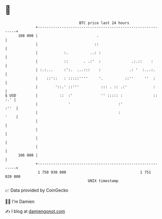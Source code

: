 * 👋

#+begin_example
                                     BTC price last 24 hours                    
                 +------------------------------------------------------------+ 
         108 000 |                           .                                | 
                 |                          ::                                | 
                 |            :.          ..: :                               | 
                 |            ::       . .:'  :              .:.::    :       | 
                 | :.:...     :':.  ...:::    :             .: '  :...:.      | 
                 |    ::'::   : :::::''''     '.          ::''     ''  :      | 
                 |        '::.' ::'''          ::: . :: .:'            :      | 
   $ USD         |          ::  :'             '' ::::: :              :: :.' | 
                 |              '                      :'                :''  | 
                 |                                     :                 '    | 
                 |                                                            | 
                 |                                                            | 
                 |                                                            | 
                 |                                                            | 
         106 000 |                                                            | 
                 +------------------------------------------------------------+ 
                  1 750 930 000                                  1 751 020 000  
                                         UNIX timestamp                         
#+end_example
📈 Data provided by CoinGecko

🧑‍💻 I'm Damien

✍️ I blog at [[https://www.damiengonot.com][damiengonot.com]]
